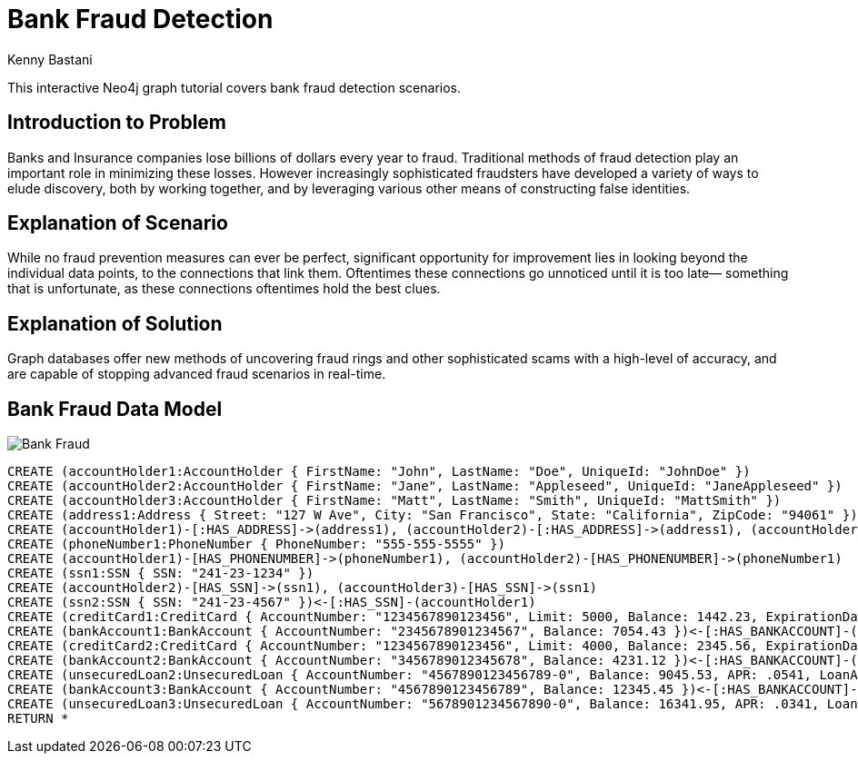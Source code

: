 = Bank Fraud Detection
:neo4j-version: 2.0.0-RC1
:author: Kenny Bastani
:twitter: @kennybastani
:tags: domain:finance, use-case:fraud-detection

This interactive Neo4j graph tutorial covers bank fraud detection scenarios.

== Introduction to Problem

Banks and Insurance companies lose billions of dollars every year to fraud. Traditional methods of fraud detection play an important role in minimizing these losses. However increasingly sophisticated fraudsters have developed a variety of ways to elude discovery, both by working together, and by leveraging various other means of constructing false identities. 

== Explanation of Scenario

While no fraud prevention measures can ever be perfect, significant opportunity for improvement lies in looking beyond the individual data points, to the connections that link them. Oftentimes these connections go unnoticed until it is too late— something that is unfortunate, as these connections oftentimes hold the best clues.

== Explanation of Solution

Graph databases offer new methods of uncovering fraud rings and other sophisticated scams with a high-level of accuracy, and are capable of stopping advanced fraud scenarios in real-time.

== Bank Fraud Data Model

image::https://raw.github.com/neo4j-contrib/gists/master/other/images/BankFraud-1.png[Bank Fraud]

//hide
//setup
[source,cypher]
----
CREATE (accountHolder1:AccountHolder { FirstName: "John", LastName: "Doe", UniqueId: "JohnDoe" }) 
CREATE (accountHolder2:AccountHolder { FirstName: "Jane", LastName: "Appleseed", UniqueId: "JaneAppleseed" }) 
CREATE (accountHolder3:AccountHolder { FirstName: "Matt", LastName: "Smith", UniqueId: "MattSmith" }) 
CREATE (address1:Address { Street: "127 W Ave", City: "San Francisco", State: "California", ZipCode: "94061" })
CREATE (accountHolder1)-[:HAS_ADDRESS]->(address1), (accountHolder2)-[:HAS_ADDRESS]->(address1), (accountHolder3)-[:HAS_ADDRESS]->(address1)
CREATE (phoneNumber1:PhoneNumber { PhoneNumber: "555-555-5555" })
CREATE (accountHolder1)-[HAS_PHONENUMBER]->(phoneNumber1), (accountHolder2)-[HAS_PHONENUMBER]->(phoneNumber1)
CREATE (ssn1:SSN { SSN: "241-23-1234" })
CREATE (accountHolder2)-[HAS_SSN]->(ssn1), (accountHolder3)-[HAS_SSN]->(ssn1)
CREATE (ssn2:SSN { SSN: "241-23-4567" })<-[:HAS_SSN]-(accountHolder1)
CREATE (creditCard1:CreditCard { AccountNumber: "1234567890123456", Limit: 5000, Balance: 1442.23, ExpirationDate: "01-20", SecurityCode: "123" })<-[:HAS_CREDITCARD]-(accountHolder1)
CREATE (bankAccount1:BankAccount { AccountNumber: "2345678901234567", Balance: 7054.43 })<-[:HAS_BANKACCOUNT]-(accountHolder1)
CREATE (creditCard2:CreditCard { AccountNumber: "1234567890123456", Limit: 4000, Balance: 2345.56, ExpirationDate: "02-20", SecurityCode: "456" })<-[:HAS_CREDITCARD]-(accountHolder2)
CREATE (bankAccount2:BankAccount { AccountNumber: "3456789012345678", Balance: 4231.12 })<-[:HAS_BANKACCOUNT]-(accountHolder2)
CREATE (unsecuredLoan2:UnsecuredLoan { AccountNumber: "4567890123456789-0", Balance: 9045.53, APR: .0541, LoanAmount: 12000.00 })<-[:HAS_UNSECUREDLOAN]-(accountHolder2)
CREATE (bankAccount3:BankAccount { AccountNumber: "4567890123456789", Balance: 12345.45 })<-[:HAS_BANKACCOUNT]-(accountHolder3)
CREATE (unsecuredLoan3:UnsecuredLoan { AccountNumber: "5678901234567890-0", Balance: 16341.95, APR: .0341, LoanAmount: 22000.00 })<-[:HAS_UNSECUREDLOAN]-(accountHolder3)
RETURN *
----

//graph
